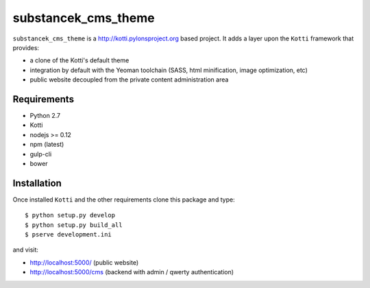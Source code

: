 substancek_cms_theme
====================

|build status|_
|code coverage|_

.. |build status| image:: https://secure.travis-ci.org/substancek/substancek_cms_theme.png?branch=master
.. _build status: http://travis-ci.org/substancek/substancek_cms_theme
.. |code coverage| image:: http://codecov.io/github/substancek/substancek_cms_theme/coverage.svg?branch=master
.. _code coverage: http://codecov.io/github/substancek/substancek_cms_theme?branch=master

``substancek_cms_theme`` is a http://kotti.pylonsproject.org based project.
It adds a layer upon the ``Kotti`` framework that provides:

* a clone of the Kotti's default theme

* integration by default with the Yeoman toolchain (SASS, html minification, image optimization, etc)

* public website decoupled from the private content administration area

Requirements
------------

* Python 2.7

* Kotti

* nodejs >= 0.12

* npm (latest)

* gulp-cli

* bower

Installation
------------

Once installed ``Kotti`` and the other requirements clone this package and type::

    $ python setup.py develop
    $ python setup.py build_all
    $ pserve development.ini

and visit:

* http://localhost:5000/ (public website)
* http://localhost:5000/cms (backend with admin / qwerty authentication)
